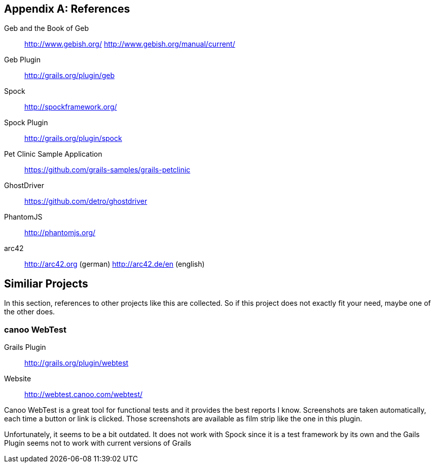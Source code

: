 :numbered!:

[[bibliography]]
[appendix]
== References

Geb and the Book of Geb:: http://www.gebish.org/ http://www.gebish.org/manual/current/
Geb Plugin:: http://grails.org/plugin/geb
Spock:: http://spockframework.org/
Spock Plugin:: http://grails.org/plugin/spock
Pet Clinic Sample Application:: https://github.com/grails-samples/grails-petclinic
GhostDriver:: https://github.com/detro/ghostdriver
PhantomJS:: http://phantomjs.org/
arc42:: http://arc42.org (german) http://arc42.de/en (english)

== Similiar Projects

In this section, references to other projects like this are collected. So if this
project does not exactly fit your need, maybe one of the other does.

=== canoo WebTest

Grails Plugin:: http://grails.org/plugin/webtest
Website:: http://webtest.canoo.com/webtest/

Canoo WebTest is a great tool for functional tests and it provides the best
reports I know. Screenshots are taken automatically, each time a button or link is
clicked. Those screenshots are available as film strip like the one in this plugin.

Unfortunately, it seems to be a bit outdated. It does not work with Spock since it is
a test framework by its own and the Gails Plugin seems not to work with current
versions of Grails
